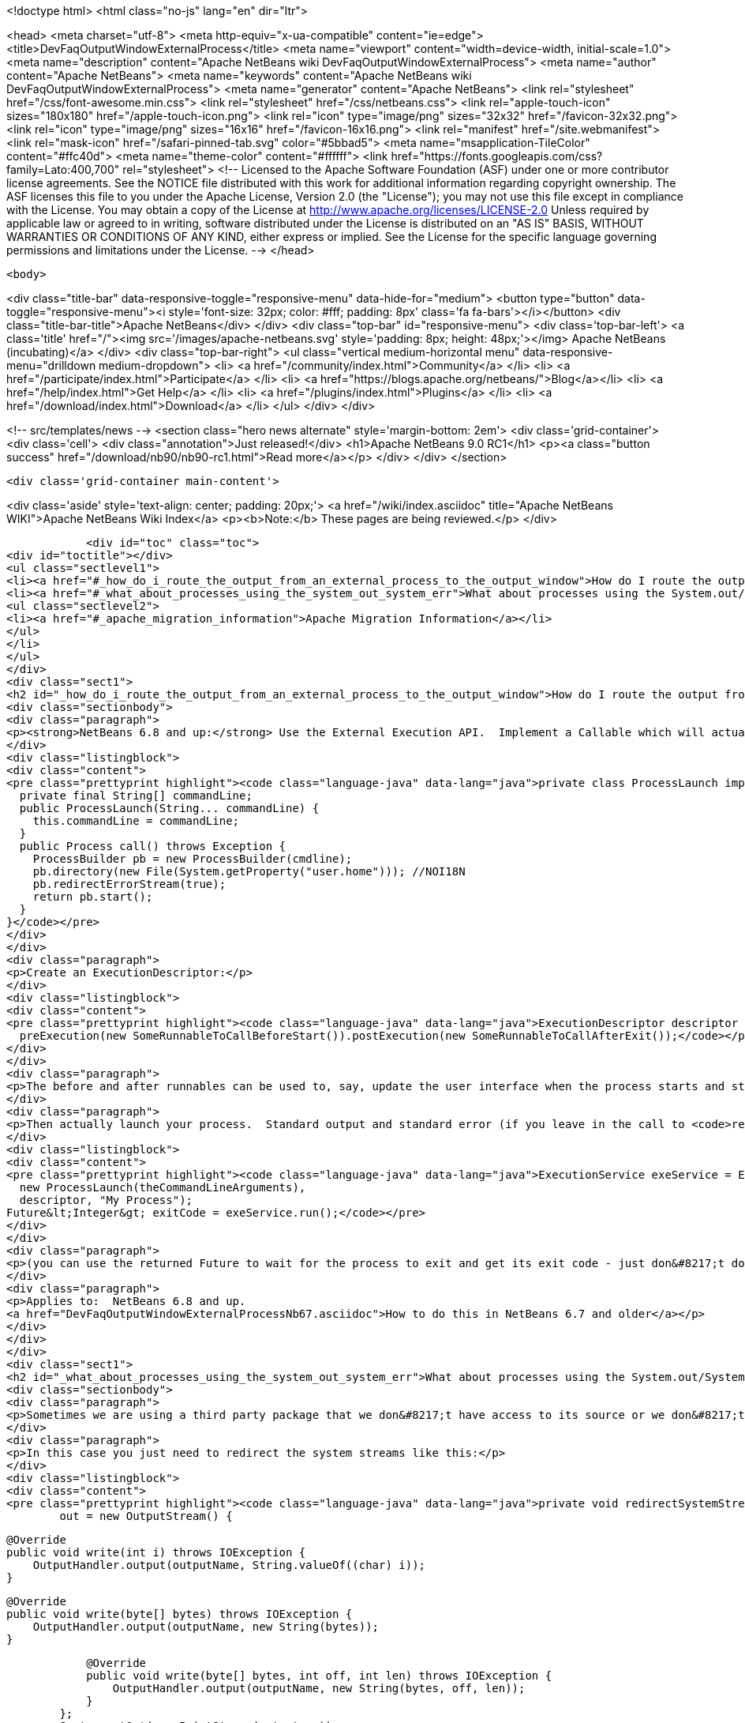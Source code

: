 

<!doctype html>
<html class="no-js" lang="en" dir="ltr">
    
<head>
    <meta charset="utf-8">
    <meta http-equiv="x-ua-compatible" content="ie=edge">
    <title>DevFaqOutputWindowExternalProcess</title>
    <meta name="viewport" content="width=device-width, initial-scale=1.0">
    <meta name="description" content="Apache NetBeans wiki DevFaqOutputWindowExternalProcess">
    <meta name="author" content="Apache NetBeans">
    <meta name="keywords" content="Apache NetBeans wiki DevFaqOutputWindowExternalProcess">
    <meta name="generator" content="Apache NetBeans">
    <link rel="stylesheet" href="/css/font-awesome.min.css">
    <link rel="stylesheet" href="/css/netbeans.css">
    <link rel="apple-touch-icon" sizes="180x180" href="/apple-touch-icon.png">
    <link rel="icon" type="image/png" sizes="32x32" href="/favicon-32x32.png">
    <link rel="icon" type="image/png" sizes="16x16" href="/favicon-16x16.png">
    <link rel="manifest" href="/site.webmanifest">
    <link rel="mask-icon" href="/safari-pinned-tab.svg" color="#5bbad5">
    <meta name="msapplication-TileColor" content="#ffc40d">
    <meta name="theme-color" content="#ffffff">
    <link href="https://fonts.googleapis.com/css?family=Lato:400,700" rel="stylesheet"> 
    <!--
        Licensed to the Apache Software Foundation (ASF) under one
        or more contributor license agreements.  See the NOTICE file
        distributed with this work for additional information
        regarding copyright ownership.  The ASF licenses this file
        to you under the Apache License, Version 2.0 (the
        "License"); you may not use this file except in compliance
        with the License.  You may obtain a copy of the License at
        http://www.apache.org/licenses/LICENSE-2.0
        Unless required by applicable law or agreed to in writing,
        software distributed under the License is distributed on an
        "AS IS" BASIS, WITHOUT WARRANTIES OR CONDITIONS OF ANY
        KIND, either express or implied.  See the License for the
        specific language governing permissions and limitations
        under the License.
    -->
</head>


    <body>
        

<div class="title-bar" data-responsive-toggle="responsive-menu" data-hide-for="medium">
    <button type="button" data-toggle="responsive-menu"><i style='font-size: 32px; color: #fff; padding: 8px' class='fa fa-bars'></i></button>
    <div class="title-bar-title">Apache NetBeans</div>
</div>
<div class="top-bar" id="responsive-menu">
    <div class='top-bar-left'>
        <a class='title' href="/"><img src='/images/apache-netbeans.svg' style='padding: 8px; height: 48px;'></img> Apache NetBeans (incubating)</a>
    </div>
    <div class="top-bar-right">
        <ul class="vertical medium-horizontal menu" data-responsive-menu="drilldown medium-dropdown">
            <li> <a href="/community/index.html">Community</a> </li>
            <li> <a href="/participate/index.html">Participate</a> </li>
            <li> <a href="https://blogs.apache.org/netbeans/">Blog</a></li>
            <li> <a href="/help/index.html">Get Help</a> </li>
            <li> <a href="/plugins/index.html">Plugins</a> </li>
            <li> <a href="/download/index.html">Download</a> </li>
        </ul>
    </div>
</div>


        
<!-- src/templates/news -->
<section class="hero news alternate" style='margin-bottom: 2em'>
    <div class='grid-container'>
        <div class='cell'>
            <div class="annotation">Just released!</div>
            <h1>Apache NetBeans 9.0 RC1</h1>
            <p><a class="button success" href="/download/nb90/nb90-rc1.html">Read more</a></p>
        </div>
    </div>
</section>

        <div class='grid-container main-content'>
            
<div class='aside' style='text-align: center; padding: 20px;'>
    <a href="/wiki/index.asciidoc" title="Apache NetBeans WIKI">Apache NetBeans Wiki Index</a>
    <p><b>Note:</b> These pages are being reviewed.</p>
</div>

            <div id="toc" class="toc">
<div id="toctitle"></div>
<ul class="sectlevel1">
<li><a href="#_how_do_i_route_the_output_from_an_external_process_to_the_output_window">How do I route the output from an external process to the output window?</a></li>
<li><a href="#_what_about_processes_using_the_system_out_system_err">What about processes using the System.out/System.err?</a>
<ul class="sectlevel2">
<li><a href="#_apache_migration_information">Apache Migration Information</a></li>
</ul>
</li>
</ul>
</div>
<div class="sect1">
<h2 id="_how_do_i_route_the_output_from_an_external_process_to_the_output_window">How do I route the output from an external process to the output window?</h2>
<div class="sectionbody">
<div class="paragraph">
<p><strong>NetBeans 6.8 and up:</strong> Use the External Execution API.  Implement a Callable which will actually start the process:</p>
</div>
<div class="listingblock">
<div class="content">
<pre class="prettyprint highlight"><code class="language-java" data-lang="java">private class ProcessLaunch implements Callable&lt;Process&gt; {
  private final String[] commandLine;
  public ProcessLaunch(String... commandLine) {
    this.commandLine = commandLine;
  }
  public Process call() throws Exception {
    ProcessBuilder pb = new ProcessBuilder(cmdline);
    pb.directory(new File(System.getProperty("user.home"))); //NOI18N
    pb.redirectErrorStream(true);
    return pb.start();
  }
}</code></pre>
</div>
</div>
<div class="paragraph">
<p>Create an ExecutionDescriptor:</p>
</div>
<div class="listingblock">
<div class="content">
<pre class="prettyprint highlight"><code class="language-java" data-lang="java">ExecutionDescriptor descriptor = new ExecutionDescriptor().controllable(true).frontWindow(true).
  preExecution(new SomeRunnableToCallBeforeStart()).postExecution(new SomeRunnableToCallAfterExit());</code></pre>
</div>
</div>
<div class="paragraph">
<p>The before and after runnables can be used to, say, update the user interface when the process starts and stops.</p>
</div>
<div class="paragraph">
<p>Then actually launch your process.  Standard output and standard error (if you leave in the call to <code>redirectErrorStream(true)</code> above) output will be redirected to the output window, and the tab name in the Output Window will be what you specify below.  The variable <code>theCommandLineArguments</code> is an array of strings, just as you would pass to <code>Runtime.exec()</code> - the command-line to run whatever program you want to run.</p>
</div>
<div class="listingblock">
<div class="content">
<pre class="prettyprint highlight"><code class="language-java" data-lang="java">ExecutionService exeService = ExecutionService.newService(
  new ProcessLaunch(theCommandLineArguments),
  descriptor, "My Process");
Future&lt;Integer&gt; exitCode = exeService.run();</code></pre>
</div>
</div>
<div class="paragraph">
<p>(you can use the returned Future to wait for the process to exit and get its exit code - just don&#8217;t do that in the Swing event thread).</p>
</div>
<div class="paragraph">
<p>Applies to:  NetBeans 6.8 and up.
<a href="DevFaqOutputWindowExternalProcessNb67.asciidoc">How to do this in NetBeans 6.7 and older</a></p>
</div>
</div>
</div>
<div class="sect1">
<h2 id="_what_about_processes_using_the_system_out_system_err">What about processes using the System.out/System.err?</h2>
<div class="sectionbody">
<div class="paragraph">
<p>Sometimes we are using a third party package that we don&#8217;t have access to its source or we don&#8217;t want to modify.</p>
</div>
<div class="paragraph">
<p>In this case you just need to redirect the system streams like this:</p>
</div>
<div class="listingblock">
<div class="content">
<pre class="prettyprint highlight"><code class="language-java" data-lang="java">private void redirectSystemStreams() {
        out = new OutputStream() {

            @Override
            public void write(int i) throws IOException {
                OutputHandler.output(outputName, String.valueOf((char) i));
            }

            @Override
            public void write(byte[] bytes) throws IOException {
                OutputHandler.output(outputName, new String(bytes));
            }

            @Override
            public void write(byte[] bytes, int off, int len) throws IOException {
                OutputHandler.output(outputName, new String(bytes, off, len));
            }
        };
        System.setOut(new PrintStream(out, true));
        System.setErr(new PrintStream(out, true));
    }</code></pre>
</div>
</div>
<div class="paragraph">
<p>OutputHandler is just a helper class that I&#8217;ve been using for a while. Feel free to use it. You need to add a dependency to I/O APIs package even if you don&#8217;t use it to avoid run time issues. If you don&#8217;t use it replace the OutputHandler calls for something like this:</p>
</div>
<div class="listingblock">
<div class="content">
<pre class="prettyprint highlight"><code class="language-java" data-lang="java">IOProvider.getDefault().getIO(name, false).getOut().println(mess);</code></pre>
</div>
</div>
<div class="paragraph">
<p>The OutputHandler referenced above has been transformed into a plugin for easier use. See <a href="http://plugins.netbeans.org/plugin/39695/?show=true">here</a> for more details.</p>
</div>
<div class="sect2">
<h3 id="_apache_migration_information">Apache Migration Information</h3>
<div class="paragraph">
<p>The content in this page was kindly donated by Oracle Corp. to the
Apache Software Foundation.</p>
</div>
<div class="paragraph">
<p>This page was exported from <a href="http://wiki.netbeans.org/DevFaqOutputWindowExternalProcess">http://wiki.netbeans.org/DevFaqOutputWindowExternalProcess</a> ,
that was last modified by NetBeans user Javydreamercsw
on 2012-07-17T21:47:15Z.</p>
</div>
<div class="paragraph">
<p><strong>NOTE:</strong> This document was automatically converted to the AsciiDoc format on 2018-02-07, and needs to be reviewed.</p>
</div>
</div>
</div>
</div>
            
<section class='tools'>
    <ul class="menu align-center">
        <li><a title="Facebook" href="https://www.facebook.com/NetBeans"><i class="fa fa-md fa-facebook"></i></a></li>
        <li><a title="Twitter" href="https://twitter.com/netbeans"><i class="fa fa-md fa-twitter"></i></a></li>
        <li><a title="Github" href="https://github.com/apache/incubator-netbeans"><i class="fa fa-md fa-github"></i></a></li>
        <li><a title="YouTube" href="https://www.youtube.com/user/netbeansvideos"><i class="fa fa-md fa-youtube"></i></a></li>
        <li><a title="Slack" href="https://netbeans.signup.team/"><i class="fa fa-md fa-slack"></i></a></li>
        <li><a title="JIRA" href="https://issues.apache.org/jira/projects/NETBEANS/summary"><i class="fa fa-mf fa-bug"></i></a></li>
    </ul>
    <ul class="menu align-center">
        
        <li><a href="https://github.com/apache/incubator-netbeans-website/blob/master/netbeans.apache.org/src/content/wiki/DevFaqOutputWindowExternalProcess.asciidoc" title="See this page in github"><i class="fa fa-md fa-edit"></i> See this page in github.</a></li>
    </ul>
</section>

        </div>
        

<div class='grid-container incubator-area' style='margin-top: 64px'>
    <div class='grid-x grid-padding-x'>
        <div class='large-auto cell text-center'>
            <a href="https://www.apache.org/">
                <img style="width: 320px" title="Apache Software Foundation" src="/images/asf_logo_wide.svg" />
            </a>
        </div>
        <div class='large-auto cell text-center'>
            <a href="https://www.apache.org/events/current-event.html">
               <img style="width:234px; height: 60px;" title="Apache Software Foundation current event" src="https://www.apache.org/events/current-event-234x60.png"/>
            </a>
        </div>
    </div>
</div>
<footer>
    <div class="grid-container">
        <div class="grid-x grid-padding-x">
            <div class="large-auto cell">
                
                <h1>About</h1>
                <ul>
                    <li><a href="https://www.apache.org/foundation/thanks.html">Thanks</a></li>
                    <li><a href="https://www.apache.org/foundation/sponsorship.html">Sponsorship</a></li>
                    <li><a href="https://www.apache.org/security/">Security</a></li>
                    <li><a href="https://incubator.apache.org/projects/netbeans.html">Incubation Status</a></li>
                </ul>
            </div>
            <div class="large-auto cell">
                <h1><a href="/community/index.html">Community</a></h1>
                <ul>
                    <li><a href="/community/mailing-lists.html">Mailing lists</a></li>
                    <li><a href="/community/committer.html">Becoming a committer</a></li>
                    <li><a href="/community/events.html">NetBeans Events</a></li>
                    <li><a href="https://www.apache.org/events/current-event.html">Apache Events</a></li>
                    <li><a href="/community/who.html">Who is who</a></li>
                </ul>
            </div>
            <div class="large-auto cell">
                <h1><a href="/participate/index.html">Participate</a></h1>
                <ul>
                    <li><a href="/participate/submit-pr.html">Submitting Pull Requests</a></li>
                    <li><a href="/participate/report-issue.html">Reporting Issues</a></li>
                    <li><a href="/participate/netcat.html">NetCAT - Community Acceptance Testing</a></li>
                    <li><a href="/participate/index.html#documentation">Improving the documentation</a></li>
                </ul>
            </div>
            <div class="large-auto cell">
                <h1><a href="/help/index.html">Get Help</a></h1>
                <ul>
                    <li><a href="/help/index.html#documentation">Documentation</a></li>
                    <li><a href="/wiki/index.asciidoc">Wiki</a></li>
                    <li><a href="/help/index.html#support">Community Support</a></li>
                    <li><a href="/help/commercial-support.html">Commercial Support</a></li>
                </ul>
            </div>
            <div class="large-auto cell">
                <h1><a href="/download/index.html">Download</a></h1>
                <ul>
                    <li><a href="/download/index.html#releases">Releases</a></li>
                    <ul>
                        <li><a href="/download/nb90/index.html">Apache NetBeans 9.0 (beta)</a></li>
                    </ul>
                    <li><a href="/plugins/index.html">Plugins</a></li>
                    <li><a href="/download/index.html#source">Building from source</a></li>
                    <li><a href="/download/index.html#previous">Previous releases</a></li>
                </ul>
            </div>
        </div>
    </div>
</footer>
<div class='footer-disclaimer'>
    <div class="footer-disclaimer-content">
        <p>Copyright &copy; 2017-2018 <a href="https://www.apache.org">The Apache Software Foundation</a>.</p>
        <p>Licensed under the <a href="https://www.apache.org/licenses/">Apache Software License, version 2.0.</a></p>
        <p><a href="https://incubator.apache.org/" alt="Apache Incubator"><img src='/images/incubator_feather_egg_logo_bw_crop.png' title='Apache Incubator'></img></a></p>
        <div style='max-width: 40em; margin: 0 auto'>
            <p>Apache NetBeans is an effort undergoing incubation at The Apache Software Foundation (ASF), sponsored by the Apache Incubator. Incubation is required of all newly accepted projects until a further review indicates that the infrastructure, communications, and decision making process have stabilized in a manner consistent with other successful ASF projects. While incubation status is not necessarily a reflection of the completeness or stability of the code, it does indicate that the project has yet to be fully endorsed by the ASF.</p>
            <p>Apache Incubator, Apache, the Apache feather logo, the Apache NetBeans logo, and the Apache Incubator project logo are trademarks of <a href="https://www.apache.org">The Apache Software Foundation</a>.</p>
            <p>Oracle and Java are registered trademarks of Oracle and/or its affiliates.</p>
        </div>
        
    </div>
</div>


        <script src="/js/vendor/jquery-3.2.1.min.js"></script>
        <script src="/js/vendor/what-input.js"></script>
        <script src="/js/vendor/foundation.min.js"></script>
        <script src="/js/netbeans.js"></script>
        <script src="/js/vendor/jquery.colorbox-min.js"></script>
        <script src="https://cdn.rawgit.com/google/code-prettify/master/loader/run_prettify.js"></script>
        <script>
            
            $(function(){ $(document).foundation(); });
        </script>
    </body>
</html>
